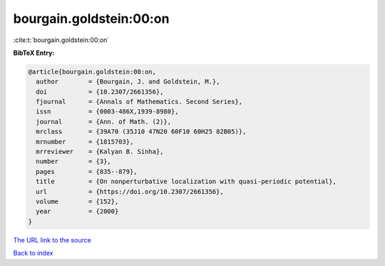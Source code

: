 bourgain.goldstein:00:on
========================

:cite:t:`bourgain.goldstein:00:on`

**BibTeX Entry:**

.. code-block:: bibtex

   @article{bourgain.goldstein:00:on,
     author        = {Bourgain, J. and Goldstein, M.},
     doi           = {10.2307/2661356},
     fjournal      = {Annals of Mathematics. Second Series},
     issn          = {0003-486X,1939-8980},
     journal       = {Ann. of Math. (2)},
     mrclass       = {39A70 (35J10 47N20 60F10 60H25 82B05)},
     mrnumber      = {1815703},
     mrreviewer    = {Kalyan B. Sinha},
     number        = {3},
     pages         = {835--879},
     title         = {On nonperturbative localization with quasi-periodic potential},
     url           = {https://doi.org/10.2307/2661356},
     volume        = {152},
     year          = {2000}
   }

`The URL link to the source <https://doi.org/10.2307/2661356>`__


`Back to index <../By-Cite-Keys.html>`__
